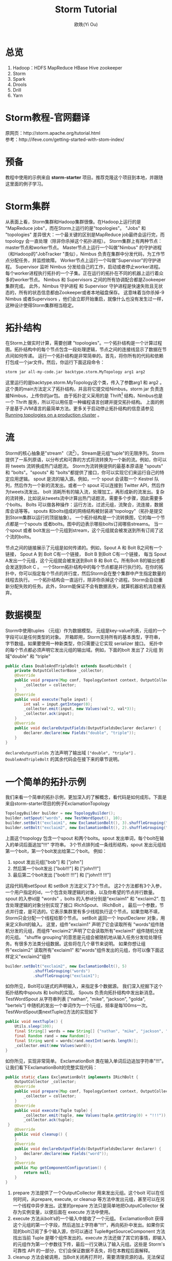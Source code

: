 #+TITLE: Storm Tutorial
#+AUTHOR: 欧昳(Yi Ou)
#+EMAIL: 718413182@qq.com
#+CATEGORY: article
#+DESCRIPTION: Storm Tutorial
#+KEYWORDS: storm tutorial
#+OPTIONS: H:4 num:t toc:t \n:nil @:t ::t |:t ^:nil f:t TeX:t email:t <:t date:t timestamp:t email:t
#+LINK_HOME: https://creamidea.github.io
#+STARTUP: showall


* 总览
1. Hadoop：HDFS MapReduce HBase Hive zookeeper
2. Storm 
3. Spark 
4. Drools
5. Drill
6. Yarn
* Storm教程-官网翻译
原网页：http://storm.apache.org/tutorial.html \\
参考：http://ifeve.com/getting-started-with-stom-index/
* 预备
教程中使用的示例来自 *storm-starter* 项目。推荐克隆这个项目到本地，并跟随这里面的例子学习。
* Storm集群
从表面上看，Storm集群和Hadoop集群很像。在Hadoop上运行的是 "MapReduce jobs"，而在Storm上运行的是"topologies"。 
"Jobs" 和 "topologies" 差异很大：一个最关键的区别是MapReduce job最终会运行完，而topology 会一直处理（除非你杀掉这个拓扑进程）。
Storm集群上有两种节点：master节点和worker节点。
Master节点上运行一个叫做"Nimbus" 的守护进程（和Hadoop的"JobTracker "类似），Nimbus 负责在集群中分发代码，为工作节点分配任务，并监控故障。
Worker节点上运行一个叫做"Supervisor"的守护进程。
Supervisor 监听 Nimbus 分发给自己的工作，启动或者停止worker进程。
每个worker进程执行拓扑的一个子集。正在运行的拓扑在不同的机器上运行着众多的worker节点。
Nimbus 和 Supervisors 之间的所有协调配合都是Zookeeper集群完成。
此外，Nimbus 守护进程 和 Supervisor 守护进程是快速失败且无状态的，所有的状态信息都由Zookeeper或者本地磁盘保存。
这意味着当你杀掉-9 Nimbus 或者Supervisors ，他们会立即开始重启，就像什么也没有发生过一样，这种设计使得Storm集群相当稳定。
#+BEGIN_HTML
<img src="https://farm6.staticflickr.com/5793/23599289609_ac35d8ec3a_o.png" alt="一个Storm集群" title="一个Storm集群"/>
#+END_HTML

* 拓扑结构
在Storm上做实时计算，需要创建 "topologies"。一个拓扑结构是一个计算过程图。拓扑结构中的每个节点包含一段处理逻辑，节点之间的连接线显示了数据在节点间如何传递。
运行一个拓扑结构是非常简单的。首先，将你所有的代码和依赖打包成一个jar文件。然后，你运行下面这段命令：
#+BEGIN_SRC sh
  storm jar all-my-code.jar backtype.storm.MyTopology arg1 arg2
#+END_SRC
这里运行的是backtype.storm.MyTopology这个类，传入了参数arg1 和 arg2 。这个类的main方法定义了拓扑结构，并且将它提交给Nimbus。storm jar 负责连接Nimbus，上传你的jar包。
由于拓扑定义采用的是 Thrift[fn:1] 结构，Nimbus也是一个 Thrift 服务，所以可以用任意一种编程语言创建并提交拓扑结构。
上面的例子是基于JVM语言的最简单方法。更多关于启动停止拓扑结构的信息请参见 [[http://storm.apache.org/documentation/Running-topologies-on-a-production-cluster.html][Running topologies on a production cluster]] 。

* 流
Storm的核心抽象是"stream"（流[fn:2]）。Stream是元组"tuple"的无限序列。Storm 提供了一系列原语，以分布式和可靠的方式将流转换为一个新的流。例如，你可以将 tweets 流转换成热门话题流。
Storm为流转换提供的最基本原语是 "spouts" 和 "bolts"。"spouts" 和 "bolts"都提供了接口，你可以实现它们来运行自己的特定应用逻辑。
spout 是流的输入源。例如，一个 spout 会读取一个 Kestrel 队列，然后作为一个新的流发出。或者一个 spout 可以连接到 Twitter API，然后作为tweets流发出。
bolt 消耗所有的输入流，处理加工，再形成新的流发出。复杂的流转换，比如说从tweets流中计算出热门话题流，需要多个步骤，因此需要多个bolts。
Bolts 可以做各种操作：运行方法，过滤元组，流聚合，流连接，数据库会话等等。
spouts 和bolts组成的网络结构被封装进"topology"（拓扑是提交到Storm集群以运行的顶层抽象）。
一个拓扑结构是一个流转换图，它的每一个节点都是一个spouts 或者bolts。图中的边表示哪些bolts订阅哪些streams。
当一个spout 或者 bolt发出一个元组到stream，这个元组就会被发送到所有订阅了这个流的bolts。

#+BEGIN_HTML
<img src="https://docs.google.com/drawings/d/1cVHzKeJeb_wu0v5oMm8zcHRCqv2ldflKl11pajGcLFo/pub?w=543&h=333" alt="一个拓扑结构" title="一个拓扑结构"/>
#+END_HTML
节点之间的链接展示了元组是如何传递的。例如，Spout A 和 Bolt B之间有一个链接， Spout A 到 Bolt C有一个链接， Bolt B 到Bolt C有一个链接，
每当 Spout A发出一个元组，这个元组就会被发送到Bolt B 和 Bolt C。所有Bolt B的输出也都会发送到Bolt C 。
一个Storm拓扑结构中的每个节点都是并行执行的。在你的拓扑中，你可以指定每个节点的并行度，然后Storm会在整个集群中产生指定数量的线程去执行。
一个拓扑结构会一直运行，除非你杀掉这个进程。Storm会自动重新分配失败的任务。此外，Storm能保证不会有数据丢失，就算机器宕机消息被丢弃。

* 数据模型
Storm中使用tuples （元组）作为数据模型。
元组是key-value列表，元组的一个字段可以是任何类型的对象。 开箱即用，Storm支持所有的基本类型，字符串，字节数组。如果要使用一种新类型，你只需要让它实现 serializer 接口。
拓扑中的每个节点都必须声明它发出元组的输出域。例如，下面的bolt 发出了 2元组 到域"double" 和 "triple"
#+BEGIN_SRC java
  public class DoubleAndTripleBolt extends BaseRichBolt {
      private OutputCollectorBase _collector;
      @Override
      public void prepare(Map conf, TopologyContext context, OutputCollectorBase collector) {
          _collector = collector;
      }
      @Override
      public void execute(Tuple input) {
          int val = input.getInteger(0);        
          _collector.emit(input, new Values(val*2, val*3));
          _collector.ack(input);
      }
      @Override
      public void declareOutputFields(OutputFieldsDeclarer declarer) {
          declarer.declare(new Fields("double", "triple"));
      }    
  }
#+END_SRC
=declareOutputFields= 方法声明了输出域 =["double", "triple"]= . =DoubleAndTripleBolt= 的其余代码会在接下来的章节说明。

* 一个简单的拓扑示例
我们来看一个简单的拓扑示例，更加深入的了解概念，看代码是如何成形。下面是来自storm-starter项目的例子ExclamationTopology
#+BEGIN_SRC java
  TopologyBuilder builder = new TopologyBuilder(); 
  builder.setSpout("words", new TestWordSpout(), 10); 
  builder.setBolt("exclaim1", new ExclamationBolt(), 3).shuffleGrouping("words");
  builder.setBolt("exclaim2", new ExclamationBolt(), 2).shuffleGrouping("exclaim1");
#+END_SRC
上面这个topology 包含一个spout 和两个bolts。spout 发出单词，每个bolt在输入的单词后面追加"!!!" 字符串。
3个节点排列成一条线形结构，spout 发出元组给第一个bolt，第一个bolt发出给第二个bolt。
例如：
1. spout 发出元组["bob"] 和 ["john"]
2. 然后第一个bolt发出 ["bob!!!"] 和 ["john!!!"]
3. 最后第二个bolt发出 ["bob!!! !!!"] 和 ["john!!! !!!"]
这段代码用setSpout 和 setBolt 方法定义了3个节点。
这2个方法都有3个入参，一个用户指定的id，一个包含处理逻辑的对象，以及你希望的节点并行数量。
spout 的入参id是 "words" ，bolts 的入参id分别是"exclaim1" 和 "exclaim2".
包含处理逻辑的对象分别实现了接口 IRichSpout、 IRichBolt 。
最后一个参数，节点并行度，是可选的。它表示集群里有多少线程执行这个节点。如果忽略不填，Storm只会分配一个线程给那个节点。
setBolt 返回一个 InputDeclarer 对象，用来定义Bolt的输入。
这里，组件"exclaim1" 声明了它会读取所有 "words"组件随机分发的元组，而组件"exclaim2"声明了它会读取所有"exclaim1" 组件随机分发的元组。
"shuffle grouping"的意思是元组会被随机地从输入任务分发给处理任务。有很多方法类分组数据。这些将在几个章节来说明。
如果你想让组件"exclaim2" 读取所有"exclaim1" 和"words"组件发出的元组，你可以像下面这样定义"exclaim2"组件
#+BEGIN_SRC java
  builder.setBolt("exclaim2", new ExclamationBolt(), 5)
              .shuffleGrouping("words")
              .shuffleGrouping("exclaim1");

#+END_SRC
如你所见，Bolt可以链式的声明输入，来指定多个数据源。
我们深入挖掘下这个拓扑结构中spouts 和 bolts的实现。
Spouts 负责向拓扑结构中发出新消息。TestWordSpout 从字符串列表 ["nathan", "mike", "jackson", "golda", "bertels"] 中随机的发出一个单词作为一个1元组，频率是每100ms一次。
TestWordSpout类nextTuple()方法的实现如下
#+BEGIN_SRC java
  public void nextTuple() {
      Utils.sleep(100);
      final String[] words = new String[] {"nathan", "mike", "jackson", "golda", "bertels"};
      final Random rand = new Random();
      final String word = words[rand.nextInt(words.length)];
      _collector.emit(new Values(word));
  }

#+END_SRC
如你所见，实现非常简单。
ExclamationBolt 类在输入单词后边追加字符串"!!!"。让我们看下ExclamationBolt的完整实现代码：
#+BEGIN_SRC java
  public static class ExclamationBolt implements IRichBolt {
      OutputCollector _collector;
      @Override
      public void prepare(Map conf, TopologyContext context, OutputCollector collector) {
          _collector = collector;
      }
      @Override
      public void execute(Tuple tuple) {
          _collector.emit(tuple, new Values(tuple.getString(0) + "!!!"));
          _collector.ack(tuple);
   }
      @Override
      public void cleanup() {
      }
      @Override
      public void declareOutputFields(OutputFieldsDeclarer declarer) {
          declarer.declare(new Fields("word"));
      }
      @Override
      public Map getComponentConfiguration() {
          return null;
      }
  }

#+END_SRC
1. prepare 方法提供了一个OutputCollector 用来发出元组。这个bolt 可以在任何时间，从prepare, execute, or cleanup  等方法中发出元组，甚至可以在另一个线程中异步发出。这里的prepare 方法只是简单地把OutputCollector 保存为实例变量，以便后面在 execute 方法中使用。
2. execute 方法从bolt‘s的一个输入中接收了一个元组。 ExclamationBolt 获得这个元组的第一个字段，然后追加上字符串"!!!"，再向拓扑中发出。如果你实现的bolt订阅了多个输入源，你可以通过 Tuple#getSourceComponent 方法找出当前 Tuple 是哪个组件发出的。execute 方法还做了其它的事情，即输入的元组作为第一个参数往下传，最后一行又确认了输入元组。这些是 Storm's 可靠性 API 的一部分，它们会保证数据不丢失，将在本教程后面解释。
3. cleanup 方法会被调用，当Bolt关闭再打开时，需要清理资源的话。无法保证本方法在分布式集群上能被调用：如果运行任务的机器扩容，就没办法调用这个方法。cleanup 方法的目的是，当你以本地模式（在一个进程里模拟一个Storm集群）运行拓扑时，希望它能跑起来并且杀掉多个其它的拓扑进程且不造成任何资源泄漏。
4. declareOutputFields 方法声明了ExclamationBolt 发出的一元组所在的域，叫做"word"。
5. getComponentConfiguration 方法允许你配置各个方面，来决定组件如何运行。 Configuration部分会对这个更高级的问题有更多说明。
cleanup 和 getComponentConfiguration 这类方法都需要在一个bolt类里面实现。你可以使用基类提供的默认实现，更简洁的定义自己的bolt。ExclamationBolt 通过继承 BaseRichBolt 会写得更简洁，就像下面这样：
#+BEGIN_SRC java
  public static class ExclamationBolt extends BaseRichBolt {
      OutputCollector _collector;
     @Override
      public void prepare(Map conf, TopologyContext context, OutputCollector collector) {
          _collector = collector;
      }
      @Override
      public void execute(Tuple tuple) {
          _collector.emit(tuple, new Values(tuple.getString(0) + "!!!"));
          _collector.ack(tuple);
      }
      @Override
      public void declareOutputFields(OutputFieldsDeclarer declarer) {
          declarer.declare(new Fields("word"));
      }    
  }

#+END_SRC
* 在本地模式下运行上述示例
我们来看下如何在本地模式运行ExclamationTopology 类，以及它怎样发挥作用。
Storm有两种操作模式：本地模式+分布式模式。
1. 在本地模式下，通过用线程模拟工作节点，Storm在进程中完整地执行。本地模式对于开发和测试拓扑是非常有用的。当你运行storm-starter项目里面的拓扑示例时，他们就是运行在本地模式下，而且你能看到每个组件发出的消息是怎样的。本地模式下运行拓扑的更多信息，请参考 Local mode。
2. 在分布式模式下，Storm在集群上运行。当你提交一个拓扑给主节点，你也同样要提交所有必要的代码以运行拓扑。主节点会分发你的代码，分配工作节点，运行拓扑。如果工作节点挂了，主节点会重新分配工作节点。分布式模式下运行拓扑的更多信息，请参考Running topologies on a production cluster。
下面是一个本地模式下运行ExclamationTopology 类的例子：
#+BEGIN_SRC java
  Config conf = new Config();
  conf.setDebug(true);
  conf.setNumWorkers(2);
  //本地模式
  LocalCluster cluster = new LocalCluster();
  cluster.submitTopology("test", conf, builder.createTopology());
  Utils.sleep(10000);
  cluster.killTopology("test");
  cluster.shutdown();

#+END_SRC
首先，这段代码通过创建 LocalCluster 对象，定义了一个进程内的虚拟集群。接着它调用submitTopology方法提交一个拓扑到本地集群 LocalCluster 。提交拓扑到分布式集群和到本地虚拟集群的方式是一样的。
submitTopology方法有三个参数，第一个是拓扑名字，第二个是拓扑的配置，第三个是拓扑本身。
拓扑名字用来标识一个拓扑，这样后续可以杀掉这个进程。一个拓扑会一直运行下去除非你杀掉它的进程。
拓扑配置用来调配运行拓扑的各个方面。这里的2个设置是非常通用的：
1.	TOPOLOGY_WORKERS (用 setNumWorkers 方法设置) ，指定了集群分配多少个工作进程去执行拓扑。拓扑中的每个组件要执行尽可能多的线程。分配给组件的线程数量是通过 setBolt 和setSpout 方法配置的。这些线程存在于工作进程里面。每个工作进程包含了部分线程去执行部分组件。举个例子，你所有的组件一共指定了300个线程，配置里面指定了50个工作进程。每个工作进程会执行6个线程，每个线程可能属于不同的组件。你需要调整每个组件的并行度以及线程运行在工作进程的数量，来提高Storm拓扑的性能。
2.	TOPOLOGY_DEBUG (用setDebug方法设置)，如果设置成true，Storm会记录每一个组件每一次发出的每一条信息。在本地模式下调试拓扑时是很有用的，但是在分布式集群上运行拓扑时可能希望关掉它。
针对拓扑还有很多配置。更多详细配置请参考the Javadoc for Config.
学习搭建开发环境，在本地模式下运行你的拓扑，请参看 Creating a new Storm project
* 流分组
流分组告诉拓扑怎样在2个组件之间发送元组。记住，spouts 和 bolts在集群上多任务并行执行。一个拓扑结构在任务级别上执行看起来就像下面这样：
#+BEGIN_HTML
<img src="https://farm6.staticflickr.com/5810/23858906462_86acd4a394_o.png" alt="流分组示意图" title="流分组示意图"/>
#+END_HTML
当 工作节点Bolt A 的一个任务（线程）发出元组给工作节点 Bolt B，它到底要发送元组到Bolt B的哪个任务（线程）？
"stream grouping" 回答了这个问题：告诉Storm怎样在任务集合之间发送元组。在我们深入探究流分组的不同类型之前，我们先看看storm-starter项目里面的另一个拓扑。WordCountTopology 读取一个spout给出的句子，再从WordCountBolt流出每个单词已经出现的次数。
#+BEGIN_SRC java
  TopologyBuilder builder = new TopologyBuilder();
  builder.setSpout("sentences", new RandomSentenceSpout(), 5);        
  builder.setBolt("split", new SplitSentence(), 8).shuffleGrouping("sentences");
  builder.setBolt("count", new WordCount(), 12).fieldsGrouping("split", new Fields("word"));

#+END_SRC
SplitSentence 为每个句子中的每个单词发出一个元组，当它接收数据时。 WordCount 在内存中维护了一个从单词映射到单词个数的map。每当 WordCount 收到一个单词，他就会更新这个单词的个数，并且发出一个新的单词个数。
下面介绍几种不同的流分组：
1. 最简单的分组叫做"shuffle grouping" ，它随机发送一个元组给一个任务。WordCountTopology 中使用了这种流分组，将RandomSentenceSpout 类产出的元组发送给SplitSentence 。它能均匀分发元组给所有的SplitSentence 。
2. 一个更有趣的分组叫做"fields grouping"。SplitSentence 和WordCount bolt之间使用了字段分组。对于WordCount 的功能（同一个单词由同一个任务处理）来说是至关重要的。否则，不止一个任务会看到同一个单词，导致它们计算出错误的单词个数。字段分组通过字段子集来组织一个数据流。这样就让同样的字段子集归属同一个任务。WordCount 订阅了SplitSentence的输出流，通过按照"word"字段进行分组，同一个单词总是由同一个任务（线程）执行，这样就能产出正确的结果。 字段分组是实现流连接和流聚合以及其它功能的基础。在底层，字段分组由 哈希算法-除留余数法 来实现。
还有一些其它的流分组。更多详情请参考Concepts。
* 用其它编程语言定义Bolts
任何编程语言都可以定义Bolts。其它语言（非java）编写的Bolts是以子进程方式执行的，Storm和子进程通信是基于输入输出之间的JSON消息。这个通信协议只需要一个100行左右的适配器库支持，而且Storm自带了 Ruby, Python, 和 Fancy的适配器库。
下面是一个出自WordCountTopology类的SplitSentence bolt 定义：
#+BEGIN_SRC java
  public static class SplitSentence extends ShellBolt implements IRichBolt {
      public SplitSentence() {
          super("python", "splitsentence.py");
      }
      public void declareOutputFields(OutputFieldsDeclarer declarer) {
          declarer.declare(new Fields("word"));
      }
  }

#+END_SRC
SplitSentence 覆盖了ShellBolt，构造函数传入splitsentence.py参数，声明了会用python 语言运行。下面是splitsentence.py的代码实现：
#+BEGIN_SRC python
  import storm
  class SplitSentenceBolt(storm.BasicBolt):
      def process(self, tup):
          words = tup.values[0].split(" ")
          for word in words:
            storm.emit([word])
  SplitSentenceBolt().run()

#+END_SRC
用其它语言编写spouts 和 bolts以及创建拓扑的更多信息，请参考Using non-JVM languages with Storm。
* 保证消息处理
在之前的教程中，我们跳过了发送元组的其他方面问题，这些方面都是Storm可靠性API的一部分：Storm如何保证spout发出的每一条消息都被执行，以及作为一个用户应该怎样利用Storm可靠性功能的优势，请参考 Guaranteeing message processing 。
* 事务性拓扑
Storm确保每一条消息在拓扑中至少被处理一次。一个经常被问到的问题是“基于Storm如何完成类似于计数的需求”？至少处理一次不会造成计数过高么？Storm有一个特征，叫做” transactional topologies”事务性拓扑。它能在多次计算中达到恰好一次的消息语义。更多内容请参考here。
* 分布式RPC
本教程展示了基于Storm如何进行基本的流计算。利用Storm原语你还可以做很多其他的事情。Storm最有意思的应用之一是Distributed RPC（分布式RPC），这个应用并行运着密集的计算功能。更多Distributed RPC请参考here。
* 结论
本教程讲述了开发、测试、部署Storm 拓扑的宽泛介绍。文档的其它部分深入讲解了试用Storm 的各个方面。

* Footnotes

[fn:1] For scalable cross-language services development, office site: https://thrift.apache.org/

[fn:2] 流这个概念我的理解：只能以事先规定好的顺序被读取一次的数据的一个序列




